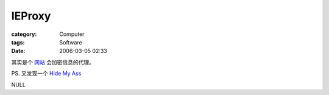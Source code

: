 ##############
IEProxy
##############
:category: Computer
:tags: Software
:date: 2006-03-05 02:33



其实是个 `网站 <http://www.ieproxy.com/>`_  会加密信息的代理。

PS. 又发现一个  `Hide My Ass <http://www.hidemyass.com/>`_ 

NULL